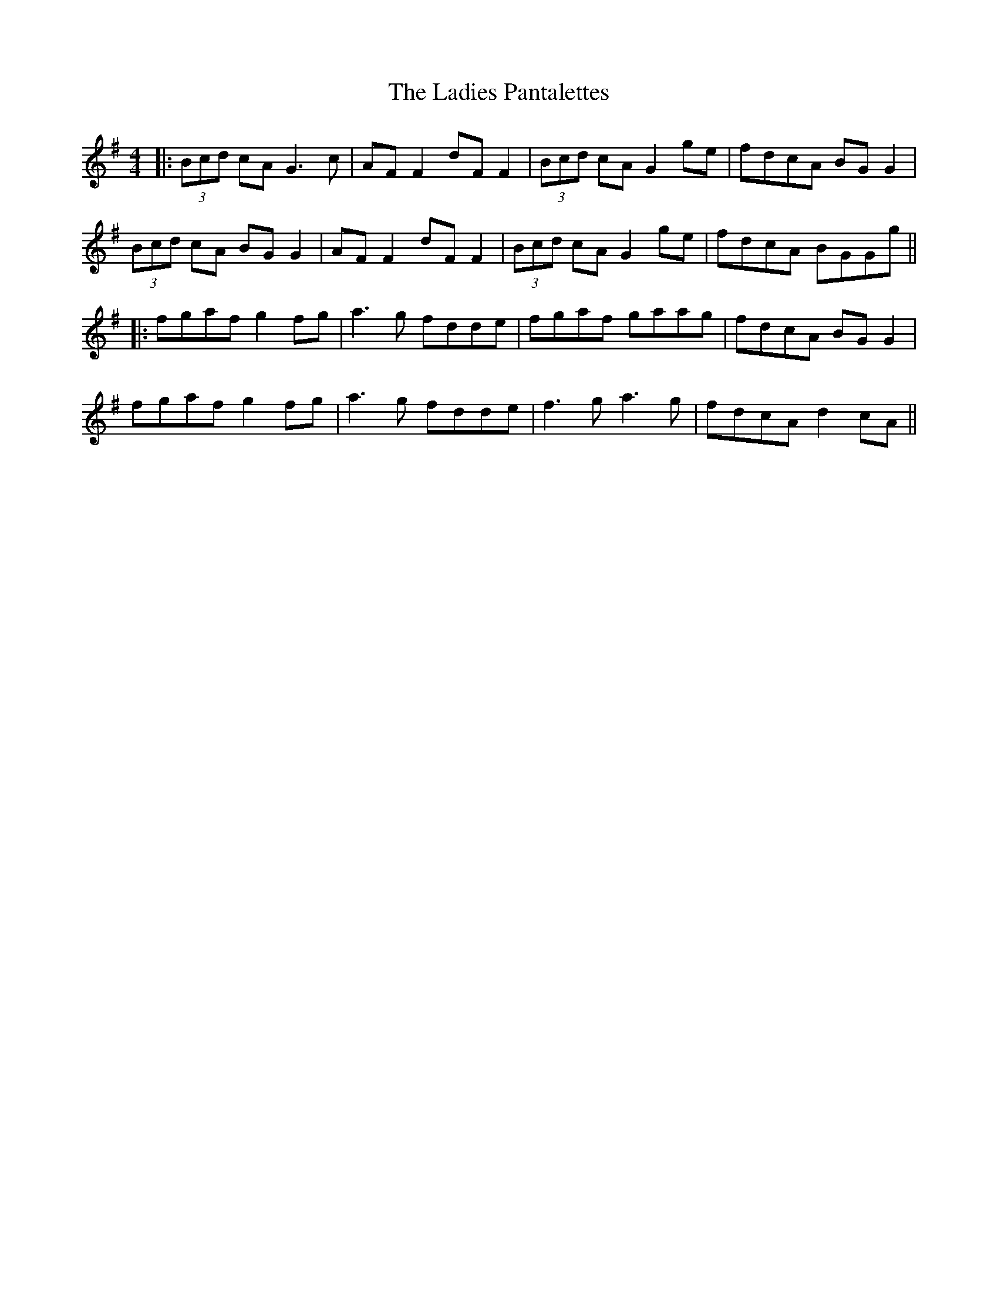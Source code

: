 X: 3
T: Ladies Pantalettes, The
Z: JACKB
S: https://thesession.org/tunes/2050#setting25444
R: reel
M: 4/4
L: 1/8
K: Gmaj
|:(3Bcd cA G3c|AF F2 dF F2|(3Bcd cA G2ge|fdcA BG G2|
(3Bcd cA BG G2|AF F2 dF F2|(3Bcd cA G2ge|fdcA BGGg||
|:fgaf g2fg|a3g fdde|fgaf gaag|fdcA BGG2|
fgaf g2fg|a3g fdde|f3g a3g|fdcA d2cA||
